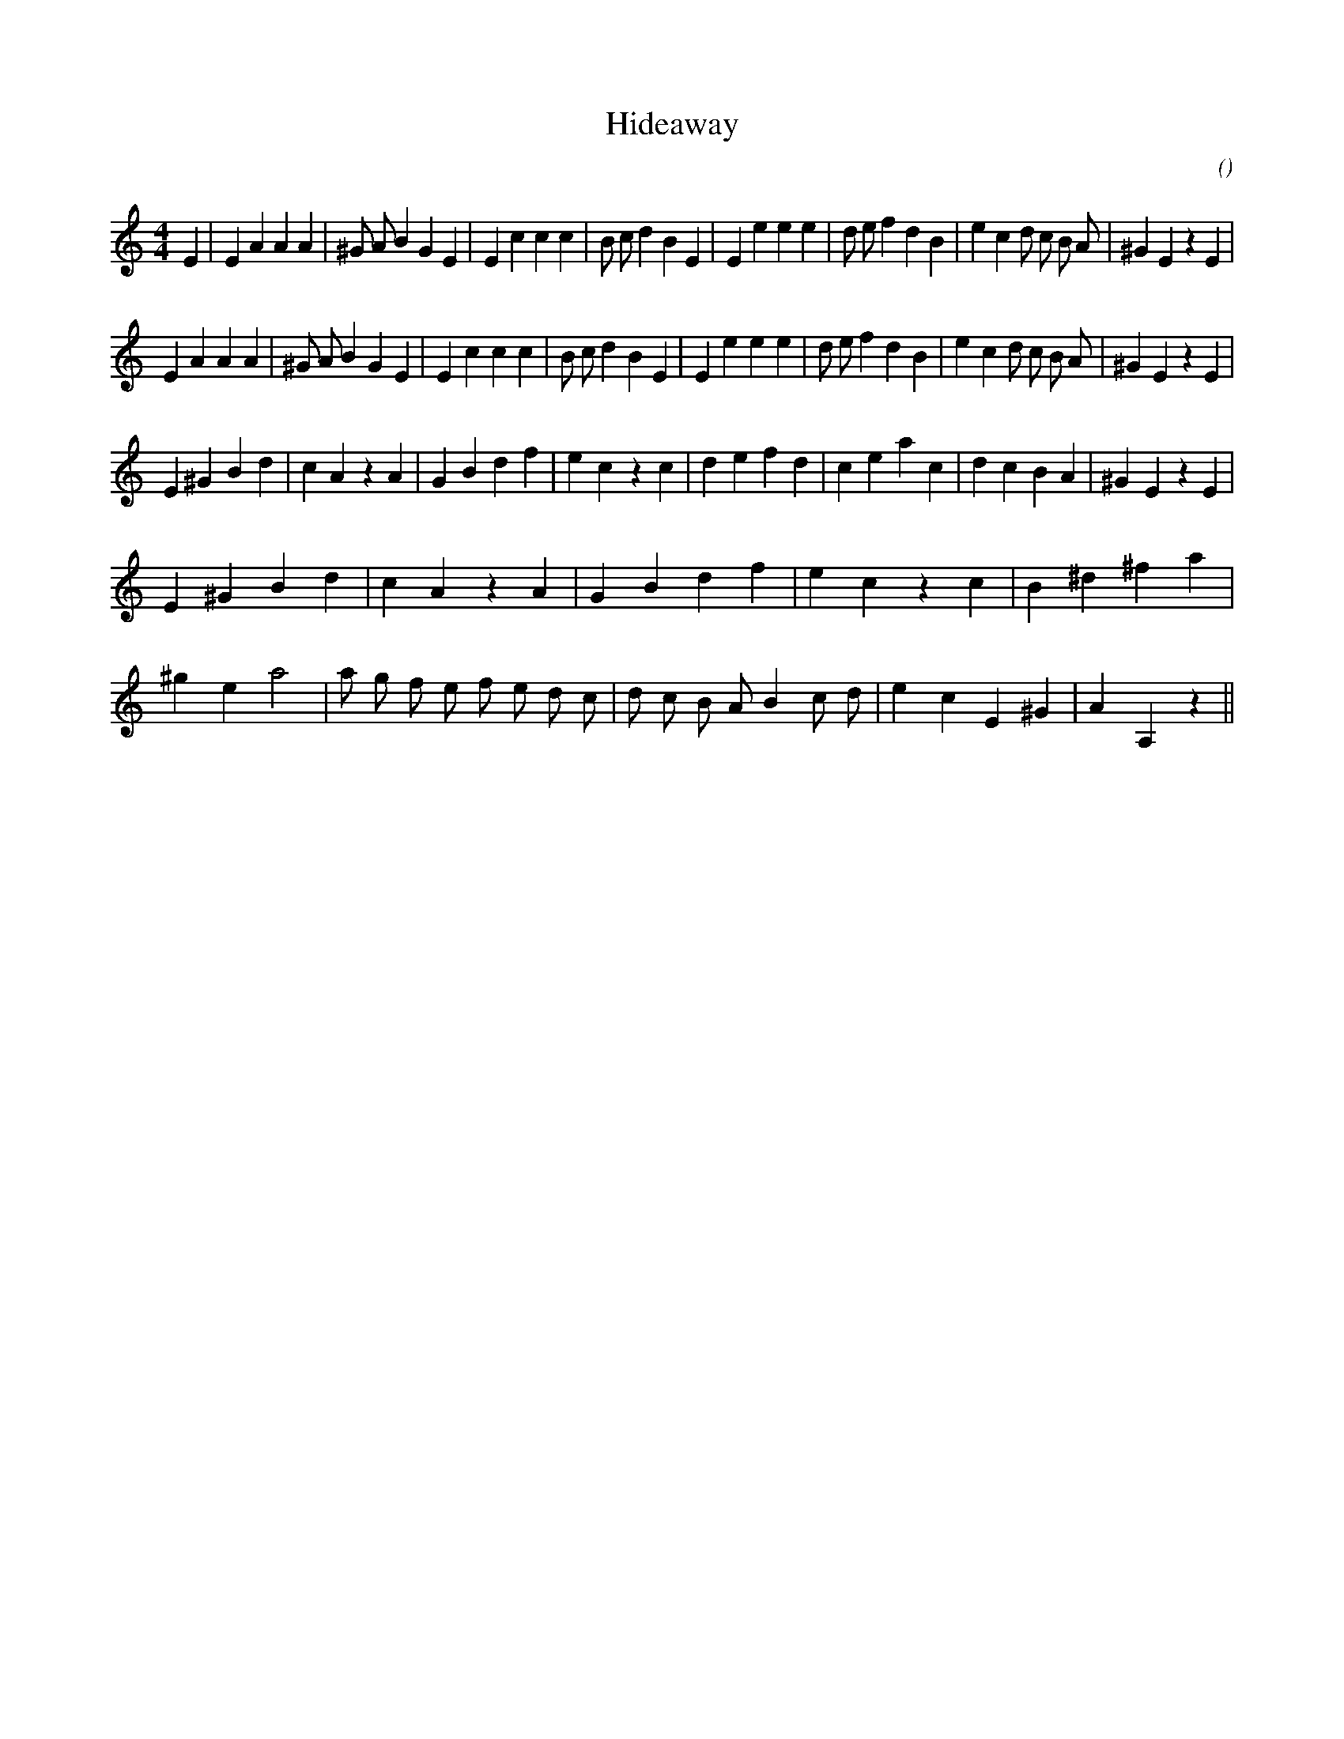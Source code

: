 X:1
T: Hideaway
N:
C:
S:Tune is "Ron and Dale's Highland Hideaway"
A:
O:
R:
M:4/4
K:Am
I:speed 220
%W: A
% voice 1 (1 lines, 38 notes)
K:Am
M:4/4
L:1/16
E4 |E4 A4 A4 A4 |^G2 A2 B4 G4 E4 |E4 c4 c4 c4 |B2 c2 d4 B4 E4 |E4 e4 e4 e4 |d2 e2 f4 d4 B4 |e4 c4 d2 c2 B2 A2 |^G4 E4 z4 E4 |
%W:
% voice 1 (1 lines, 37 notes)
E4 A4 A4 A4 |^G2 A2 B4 G4 E4 |E4 c4 c4 c4 |B2 c2 d4 B4 E4 |E4 e4 e4 e4 |d2 e2 f4 d4 B4 |e4 c4 d2 c2 B2 A2 |^G4 E4 z4 E4 |
%W: B
% voice 1 (1 lines, 32 notes)
E4 ^G4 B4 d4 |c4 A4 z4 A4 |G4 B4 d4 f4 |e4 c4 z4 c4 |d4 e4 f4 d4 |c4 e4 a4 c4 |d4 c4 B4 A4 |^G4 E4 z4 E4 |
%W:
% voice 1 (1 lines, 20 notes)
E4 ^G4 B4 d4 |c4 A4 z4 A4 |G4 B4 d4 f4 |e4 c4 z4 c4 |B4 ^d4 ^f4 a4 |
%W:
% voice 1 (1 lines, 25 notes)
^g4 e4 a8|a2 g2 f2 e2 f2 e2 d2 c2 |d2 c2 B2 A2 B4 c2 d2 |e4 c4 E4 ^G4 |A4 A,4 z4 ||
